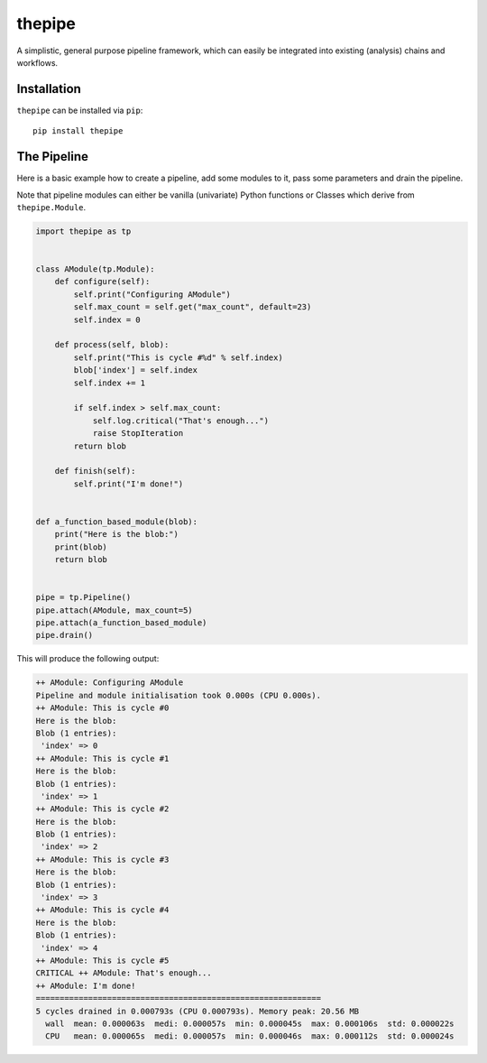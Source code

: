 thepipe
=======

.. image:: https://api.codacy.com/project/badge/Grade/20a35727ae364e08845b60bdeb4b233a
    :alt: Codacy Badge
    :target: https://www.codacy.com/app/tamasgal/thepipe?utm_source=github.com&amp;utm_medium=referral&amp;utm_content=tamasgal/thepipe&amp;utm_campaign=Badge_Grade

.. image:: https://travis-ci.org/tamasgal/thepipe.svg?branch=master
    :alt: Travis-CI Build Status
    :target: https://travis-ci.org/tamasgal/thepipe

.. image:: http://codecov.io/github/tamasgal/thepipe/coverage.svg?branch=master
    :alt: Test-coverage
    :target: http://codecov.io/github/tamasgal/thepipe?branch=master

.. image:: https://img.shields.io/pypi/v/thepipe.svg?style=flat
    :alt: PyPI Package latest release
    :target: https://pypi.python.org/pypi/thepipe

A simplistic, general purpose pipeline framework, which can easily be
integrated into existing (analysis) chains and workflows.

Installation
------------
``thepipe`` can be installed via ``pip``::

    pip install thepipe

The Pipeline
------------

Here is a basic example how to create a pipeline, add some modules to it, pass
some parameters and drain the pipeline.

Note that pipeline modules can either be vanilla (univariate) Python functions
or Classes which derive from ``thepipe.Module``.

.. code-block:: python

    import thepipe as tp


    class AModule(tp.Module):
        def configure(self):
            self.print("Configuring AModule")
            self.max_count = self.get("max_count", default=23)
            self.index = 0

        def process(self, blob):
            self.print("This is cycle #%d" % self.index)
            blob['index'] = self.index
            self.index += 1

            if self.index > self.max_count:
                self.log.critical("That's enough...")
                raise StopIteration
            return blob

        def finish(self):
            self.print("I'm done!")


    def a_function_based_module(blob):
        print("Here is the blob:")
        print(blob)
        return blob


    pipe = tp.Pipeline()
    pipe.attach(AModule, max_count=5)
    pipe.attach(a_function_based_module)
    pipe.drain()

This will produce the following output:

.. code-block:: shell

    ++ AModule: Configuring AModule
    Pipeline and module initialisation took 0.000s (CPU 0.000s).
    ++ AModule: This is cycle #0
    Here is the blob:
    Blob (1 entries):
     'index' => 0
    ++ AModule: This is cycle #1
    Here is the blob:
    Blob (1 entries):
     'index' => 1
    ++ AModule: This is cycle #2
    Here is the blob:
    Blob (1 entries):
     'index' => 2
    ++ AModule: This is cycle #3
    Here is the blob:
    Blob (1 entries):
     'index' => 3
    ++ AModule: This is cycle #4
    Here is the blob:
    Blob (1 entries):
     'index' => 4
    ++ AModule: This is cycle #5
    CRITICAL ++ AModule: That's enough...
    ++ AModule: I'm done!
    ============================================================
    5 cycles drained in 0.000793s (CPU 0.000793s). Memory peak: 20.56 MB
      wall  mean: 0.000063s  medi: 0.000057s  min: 0.000045s  max: 0.000106s  std: 0.000022s
      CPU   mean: 0.000065s  medi: 0.000057s  min: 0.000046s  max: 0.000112s  std: 0.000024s
